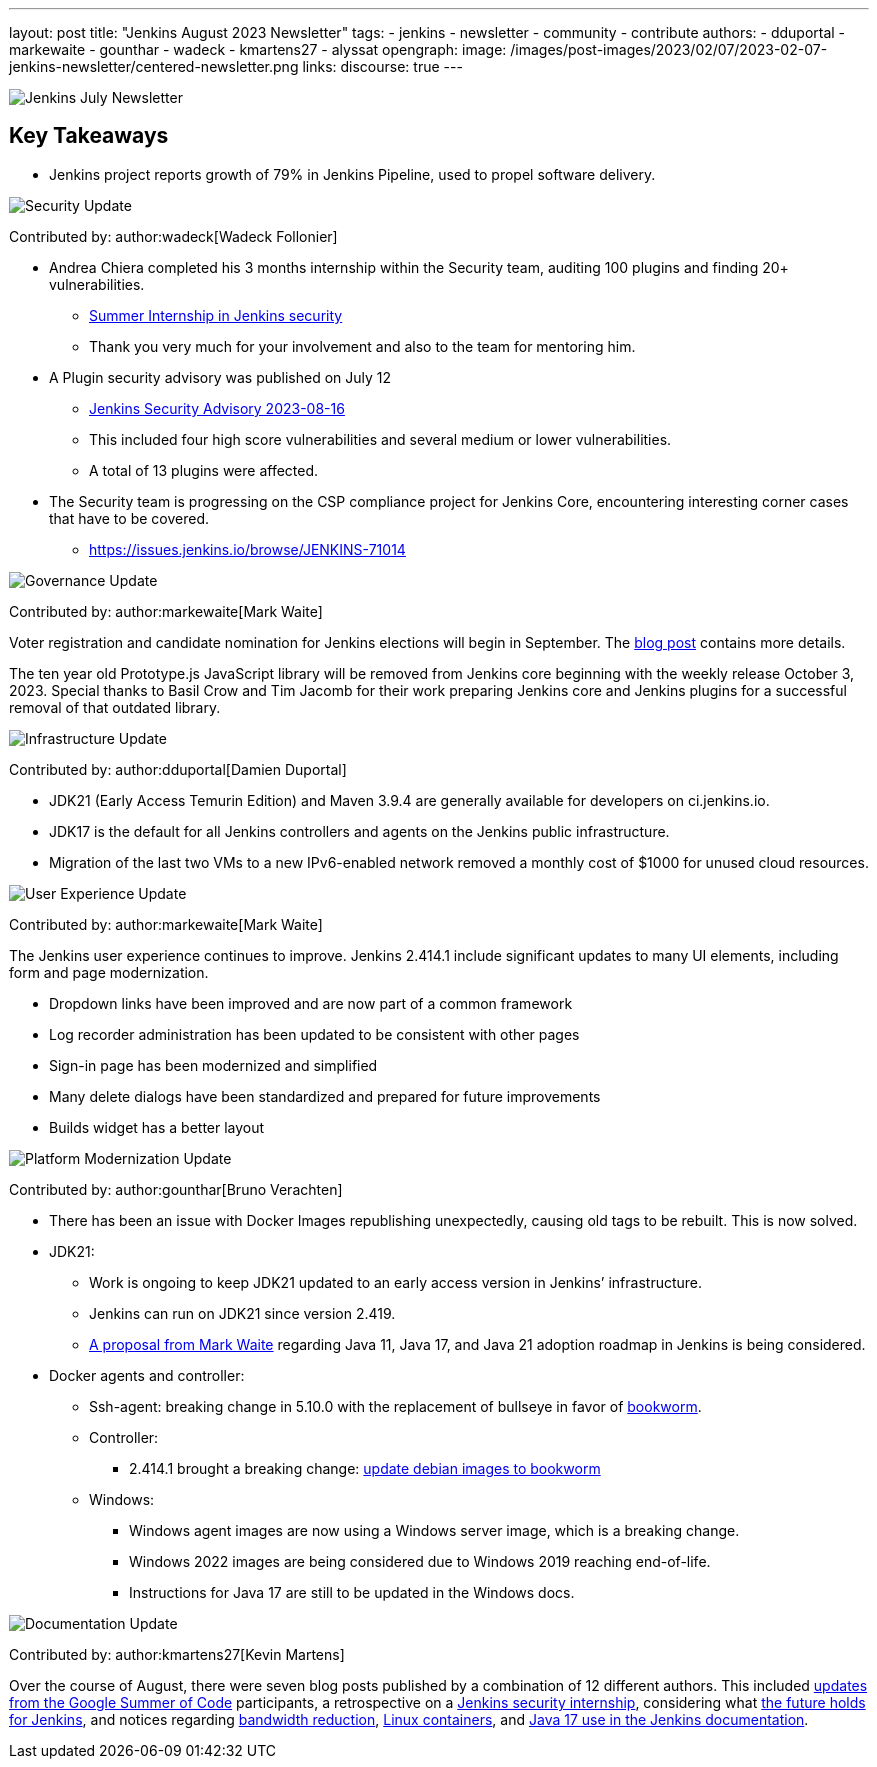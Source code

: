 ---
layout: post
title: "Jenkins August 2023 Newsletter"
tags:
- jenkins
- newsletter
- community
- contribute
authors:
- dduportal
- markewaite
- gounthar
- wadeck
- kmartens27
- alyssat
opengraph:
  image: /images/post-images/2023/02/07/2023-02-07-jenkins-newsletter/centered-newsletter.png
links:
discourse: true
---

image:/images/post-images/2023/02/07/2023-02-07-jenkins-newsletter/centered-newsletter.png[Jenkins July Newsletter]

== Key Takeaways

* Jenkins project reports growth of 79% in Jenkins Pipeline, used to propel software delivery.

[[security-fixes]]
image:/images/post-images/2023/01/12/jenkins-newsletter/security.png[Security Update]

Contributed by: author:wadeck[Wadeck Follonier]

* Andrea Chiera completed his 3 months internship within the Security team, auditing 100 plugins and finding 20+ vulnerabilities.
** link:/blog/2023/08/23/summer-internship-in-jenkins-security/[Summer Internship in Jenkins security]
** Thank you very much for your involvement and also to the team for mentoring him.
* A Plugin security advisory was published on July 12
** link:/security/advisory/2023-08-16/[Jenkins Security Advisory 2023-08-16]
** This included four high score vulnerabilities and several medium or lower vulnerabilities.
** A total of 13 plugins were affected.
* The Security team is progressing on the CSP compliance project for Jenkins Core, encountering interesting corner cases that have to be covered.
** link:https://issues.jenkins.io/browse/JENKINS-71014[https://issues.jenkins.io/browse/JENKINS-71014]

[[Governance]]
image:/images/post-images/2023/01/12/jenkins-newsletter/governance.png[Governance Update]

Contributed by: author:markewaite[Mark Waite]

Voter registration and candidate nomination for Jenkins elections will begin in September.
The link:/blog/2023/09/18/board-officer-election-announcement/[blog post] contains more details.

The ten year old Prototype.js JavaScript library will be removed from Jenkins core beginning with the weekly release October 3, 2023.
Special thanks to Basil Crow and Tim Jacomb for their work preparing Jenkins core and Jenkins plugins for a successful removal of that outdated library.

[[infrastructure]]
image:/images/post-images/2023/01/12/jenkins-newsletter/infrastructure.png[Infrastructure Update]

Contributed by: author:dduportal[Damien Duportal]

* JDK21 (Early Access Temurin Edition) and Maven 3.9.4 are generally available for developers on ci.jenkins.io.
* JDK17 is the default for all Jenkins controllers and agents on the Jenkins public infrastructure.
* Migration of the last two VMs to a new IPv6-enabled network removed a monthly cost of $1000 for unused cloud resources.

[[modern-ui]]
image:/images/post-images/2023/01/12/jenkins-newsletter/ui_ux.png[User Experience Update]

Contributed by: author:markewaite[Mark Waite]

The Jenkins user experience continues to improve.
Jenkins 2.414.1 include significant updates to many UI elements, including form and page modernization.

* Dropdown links have been improved and are now part of a common framework
* Log recorder administration has been updated to be consistent with other pages
* Sign-in page has been modernized and simplified
* Many delete dialogs have been standardized and prepared for future improvements
* Builds widget has a better layout

[[platform]]
image:/images/post-images/2023/01/12/jenkins-newsletter/platform-modernization.png[Platform Modernization Update]

Contributed by: author:gounthar[Bruno Verachten]

* There has been an issue with Docker Images republishing unexpectedly, causing old tags to be rebuilt.
This is now solved.
* JDK21:
** Work is ongoing to keep JDK21 updated to an early access version in Jenkins’ infrastructure.
** Jenkins can run on JDK21 since version 2.419.
** link:https://docs.google.com/document/d/1y3RVlniNmz-5Nd3LI-w58LDf760Ai7FqssP4zHuTv8U/edit?usp=sharing[+++A proposal from Mark Waite+++] regarding Java 11, Java 17, and Java 21 adoption roadmap in Jenkins is being considered.
* Docker agents and controller:
** Ssh-agent: breaking change in 5.10.0 with the replacement of bullseye in favor of link:https://github.com/jenkinsci/docker-ssh-agent/pull/299[bookworm].
** Controller:
*** 2.414.1 brought a breaking change: link:https://github.com/jenkinsci/docker/pull/1687[update debian images to bookworm]
** Windows:
*** Windows agent images are now using a Windows server image, which is a breaking change.
*** Windows 2022 images are being considered due to Windows 2019 reaching end-of-life.
*** Instructions for Java 17 are still to be updated in the Windows docs.

[[documentation]]
image:/images/post-images/2023/02/07/2023-02-07-jenkins-newsletter/documentation.png[Documentation Update]

Contributed by: author:kmartens27[Kevin Martens]

Over the course of August, there were seven blog posts published by a combination of 12 different authors.
This included link:/node/tags/gsoc2023/[updates from the Google Summer of Code] participants, a retrospective on a link:/blog/2023/08/23/summer-internship-in-jenkins-security/[Jenkins security internship], considering what link:/blog/2023/08/30/a-glimpse-of-the-future/[the future holds for Jenkins], and notices regarding link:/blog/2023/09/06/artifactory-bandwidth-reduction/[bandwidth reduction], link:/blog/2023/08/22/linux-containers-rebuilt/[Linux containers], and link:/blog/2023/08/01/documentation-transition-to-java-17/[Java 17 use in the Jenkins documentation].
